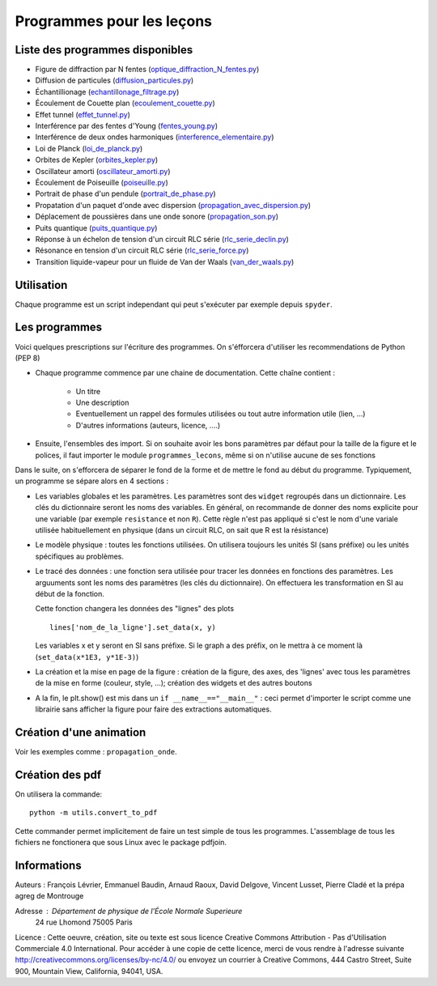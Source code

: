 ==========================
Programmes pour les leçons
==========================

Liste des programmes disponibles
================================

* Figure de diffraction par N fentes (`optique_diffraction_N_fentes.py <diffraction_N_fentes.py>`_)
* Diffusion de particules (`diffusion_particules.py <thermodynamique_diffusion_particules.py>`_)
* Échantillionage (`echantillonage_filtrage.py <electronique_echantillonage_filtrage.py>`_)
* Écoulement de Couette plan (`ecoulement_couette.py <fluides_ecoulement_couette.py>`_)
* Effet tunnel (`effet_tunnel.py <quantique_effet_tunnel.py>`_)
* Interférence par des fentes d'Young (`fentes_young.py <optique_fentes_young.py>`_)
* Interférence de deux ondes harmoniques (`interference_elementaire.py <ondes_interference_elementaire.py>`_)
* Loi de Planck (`loi_de_planck.py <divers_loi_de_planck.py>`_)
* Orbites de Kepler (`orbites_kepler.py <mecanique_orbites_kepler.py>`_)
* Oscillateur amorti (`oscillateur_amorti.py <divers_oscillateur_amorti.py>`_)
* Écoulement de Poiseuille (`poiseuille.py <fluides_poiseuille.py>`_)
* Portrait de phase d'un pendule (`portrait_de_phase.py <divers_portrait_de_phase.py>`_)
* Propatation d'un paquet d'onde avec dispersion (`propagation_avec_dispersion.py <ondes_propagation_avec_dispersion.py>`_)
* Déplacement de poussières dans une onde sonore (`propagation_son.py <ondes_propagation_son.py>`_)
* Puits quantique (`puits_quantique.py <quantique_puits_quantique.py>`_)
* Réponse à un échelon de tension d'un circuit RLC série (`rlc_serie_declin.py <electronique_rlc_serie_declin.py>`_)
* Résonance en tension d'un circuit RLC série (`rlc_serie_force.py <electronique_rlc_serie_force.py>`_)
* Transition liquide-vapeur pour un fluide de Van der Waals (`van_der_waals.py <thermodynamique_van_der_waals.py>`_)


Utilisation
===========

Chaque programme est un script independant qui peut s'exécuter par exemple depuis ``spyder``.

Les programmes
==============

Voici quelques prescriptions sur l'écriture des programmes. On s'éfforcera d'utiliser
les recommendations de Python (PEP 8)

* Chaque programme commence par une chaine de documentation. Cette chaîne contient :

    * Un titre
    * Une description
    * Eventuellement un rappel des formules utilisées ou tout autre information utile (lien, ...)
    * D'autres informations (auteurs, licence, ....)

* Ensuite, l'ensembles des import. Si on souhaite avoir les bons paramètres par défaut pour
  la taille de la figure et le polices, il faut importer le module ``programmes_lecons``, 
  même si on n'utilise aucune de ses fonctions


Dans le suite, on s'efforcera de séparer le fond de la forme et de mettre le fond au début
du programme. Typiquement, un programme se sépare alors en 4 sections : 

* Les variables globales et les paramètres. Les paramètres sont des ``widget`` regroupés dans
  un dictionnaire. Les clés du dictionnaire seront les noms des variables. En général, 
  on recommande de donner des noms explicite pour une variable (par exemple ``resistance`` et
  non ``R``). Cette règle n'est pas appliqué si c'est le nom d'une variale utilisée
  habituellement en physique (dans un circuit RLC, on sait que R est la résistance)
 
* Le modèle physique : toutes les fonctions utilisées. On utilisera toujours les unités SI (sans
  préfixe) ou les unités spécifiques au problèmes. 

* Le tracé des données : une fonction sera utilisée pour tracer les données en fonctions des
  paramètres. Les arguuments sont les noms des paramètres (les clés du dictionnaire). On
  effectuera les transformation en SI au début de la fonction. 

  Cette fonction changera les données des "lignes" des plots ::

     lines['nom_de_la_ligne'].set_data(x, y)

  Les variables x et y seront en SI sans préfixe. Si le graph a des préfix, on le mettra à ce
  moment là (``set_data(x*1E3, y*1E-3)``)

* La création et la mise en page de la figure : création de la figure, des axes, des 'lignes'
  avec tous les paramètres de la mise en forme (couleur, style, ...); création des widgets et
  des autres boutons

* A la fin, le plt.show() est mis dans un ``if __name__=="__main__"`` : ceci permet d'importer
  le script comme une librairie sans afficher la figure pour faire des extractions automatiques.


Création d'une animation
========================

Voir les exemples comme : ``propagation_onde``. 


Création des pdf
================

On utilisera la commande::

   python -m utils.convert_to_pdf

Cette commander permet implicitement de faire un test simple de tous les programmes. L'assemblage de 
tous les fichiers ne fonctionera que sous Linux avec le package pdfjoin.

Informations
============

Auteurs : François Lévrier, Emmanuel Baudin, Arnaud Raoux, David Delgove, Vincent Lusset, Pierre Cladé et la prépa agreg de Montrouge

Adresse : Département de physique de l'École Normale Superieure
		24 rue Lhomond
		75005 Paris

Licence : Cette oeuvre, création, site ou texte est sous licence Creative Commons Attribution - Pas d'Utilisation Commerciale 4.0 International. Pour accéder à une copie de cette licence, merci de vous rendre à l'adresse suivante http://creativecommons.org/licenses/by-nc/4.0/ ou envoyez un courrier à Creative Commons, 444 Castro Street, Suite 900, Mountain View, California, 94041, USA.

